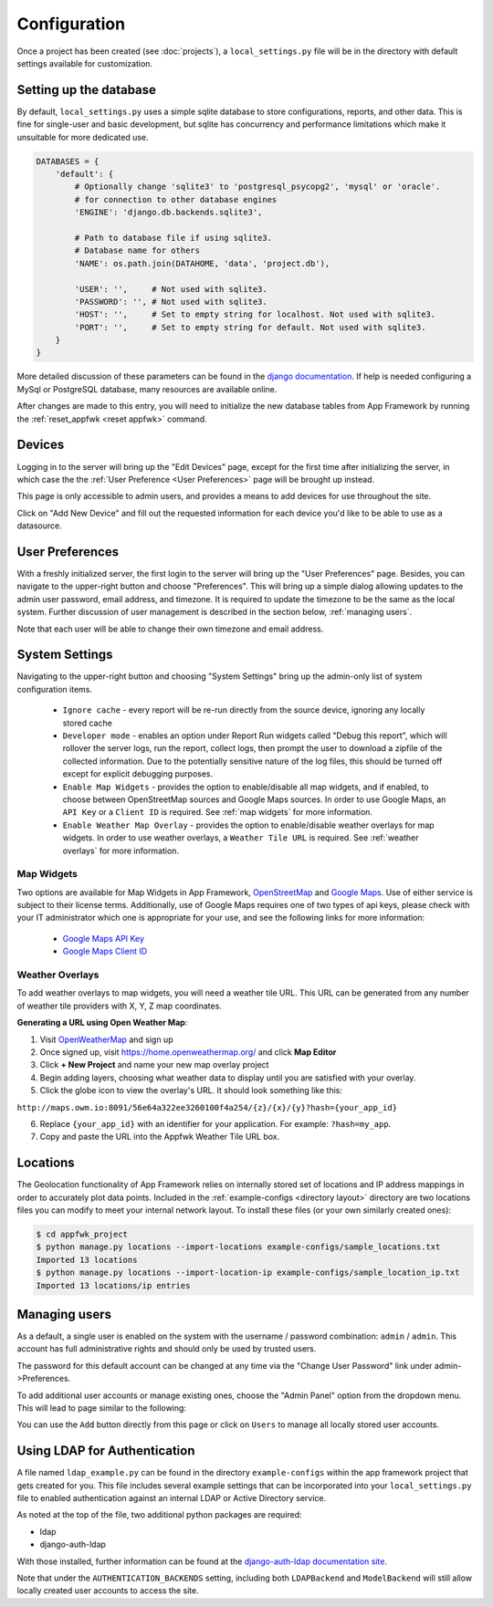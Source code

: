 Configuration
=============

Once a project has been created (see :doc:`projects`), a ``local_settings.py``
file will be in the directory with default settings available for customization.

Setting up the database
-----------------------

By default, ``local_settings.py`` uses a simple sqlite database to store
configurations, reports, and other data.  This is fine for single-user
and basic development, but sqlite has concurrency and performance limitations
which make it unsuitable for more dedicated use.

.. code-block:: python

    DATABASES = {
        'default': {
            # Optionally change 'sqlite3' to 'postgresql_psycopg2', 'mysql' or 'oracle'.
            # for connection to other database engines
            'ENGINE': 'django.db.backends.sqlite3',

            # Path to database file if using sqlite3.
            # Database name for others
            'NAME': os.path.join(DATAHOME, 'data', 'project.db'),

            'USER': '',     # Not used with sqlite3.
            'PASSWORD': '', # Not used with sqlite3.
            'HOST': '',     # Set to empty string for localhost. Not used with sqlite3.
            'PORT': '',     # Set to empty string for default. Not used with sqlite3.
        }
    }

More detailed discussion of these parameters can be found in the
`django documentation <https://docs.djangoproject.com/en/1.5/ref/settings/#databases>`_.
If help is needed configuring a MySql or PostgreSQL database, many resources
are available online.

After changes are made to this entry, you will need to initialize the new
database tables from App Framework by running the :ref:`reset_appfwk <reset appfwk>`
command.


.. _devices:

Devices
-------
Logging in to the server will bring up the "Edit Devices" page, except
for the first time after initializing the server, in which case the
the :ref:`User Preference <User Preferences>` page will be brought up instead.

This page is only accessible to admin users,
and provides a means to add devices for use throughout the site.

Click on "Add New Device" and fill out the requested information for
each device you'd like to be able to use as a datasource.


.. _user preferences:

User Preferences
----------------

With a freshly initialized server, the first login to the server will bring
up the "User Preferences" page. Besides, you can navigate to the upper-right
button and choose "Preferences".  This will bring up a simple dialog allowing
updates to the admin user password, email address, and timezone.  It is required
to update the timezone to be the same as the local system. Further discussion of
user management is described in the section below, :ref:`managing users`.

Note that each user will be able to change their own timezone and email address.


.. _system settings:

System Settings
---------------

Navigating to the upper-right button and choosing "System Settings" bring up
the admin-only list of system configuration items.

    * ``Ignore cache`` - every report will be re-run directly from the source
      device, ignoring any locally stored cache
    * ``Developer mode`` - enables an option under Report Run widgets called
      "Debug this report", which will rollover the server logs, run the report,
      collect logs, then prompt the user to download a zipfile of the collected
      information.  Due to the potentially sensitive nature of the log files,
      this should be turned off except for explicit debugging purposes.
    * ``Enable Map Widgets`` - provides the option to enable/disable
      all map widgets, and if enabled, to choose between OpenStreetMap
      sources and Google Maps sources.  In order to use Google Maps,
      an ``API Key`` or a ``Client ID`` is required.  See :ref:`map widgets`
      for more information.
    * ``Enable Weather Map Overlay`` - provides the option to enable/disable
      weather overlays for map widgets. In order to use weather overlays,
      a ``Weather Tile URL`` is required.  See :ref:`weather overlays`
      for more information.

.. _map widgets:

Map Widgets
^^^^^^^^^^^

Two options are available for Map Widgets in App Framework,
`OpenStreetMap <http://www.openstreetmap.org/about>`_ and
`Google Maps <https://developers.google.com/maps/>`_.  Use of either service
is subject to their license terms.  Additionally, use of Google Maps
requires one of two types of api keys, please check with your IT administrator
which one is appropriate for your use, and see the following links for more
information:

    * `Google Maps API Key <https://developers.google.com/maps/documentation/javascript/tutorial>`_
    * `Google Maps Client ID <https://developers.google.com/maps/documentation/business/clientside/#MapsJS>`_


.. _weather overlays:

Weather Overlays
^^^^^^^^^^^^^^^^

To add weather overlays to map widgets, you will need a weather tile URL.
This URL can be generated from any number of weather tile providers with
X, Y, Z map coordinates.

**Generating a URL using Open Weather Map**:

1. Visit `OpenWeatherMap <http://openweathermap.org/>`_ and sign up
2. Once signed up, visit `https://home.openweathermap.org/ <https://home.openweathermap.org/>`_ and
   click **Map Editor**
3. Click **+ New Project** and name your new map overlay project
4. Begin adding layers, choosing what weather data to display until you are satisfied with your overlay.
5. Click the globe icon to view the overlay's URL. It should look something like this:

``http://maps.owm.io:8091/56e64a322ee3260100f4a254/{z}/{x}/{y}?hash={your_app_id}``

6. Replace ``{your_app_id}`` with an identifier for your application. For example: ``?hash=my_app``.
7. Copy and paste the URL into the Appfwk Weather Tile URL box.


.. _locations import:

Locations
---------

The Geolocation functionality of App Framework relies on internally
stored set of locations and IP address mappings in order to accurately
plot data points.  Included in the :ref:`example-configs <directory layout>`
directory are two locations files you can modify to meet your internal
network layout.  To install these files (or your own similarly created
ones):

.. code-block:: console

    $ cd appfwk_project
    $ python manage.py locations --import-locations example-configs/sample_locations.txt
    Imported 13 locations
    $ python manage.py locations --import-location-ip example-configs/sample_location_ip.txt
    Imported 13 locations/ip entries


.. _managing users:

Managing users
--------------

As a default, a single user is enabled on the system with the username /
password combination: ``admin`` / ``admin``.  This account has full administrative
rights and should only be used by trusted users.

The password for this default account can be changed at any time via the
"Change User Password" link under admin->Preferences.

To add additional user accounts or manage existing ones, choose the
"Admin Panel" option from the dropdown menu.  This will lead to page similar to
the following:

.. image:: admin-panel-users.png
   :align: center

You can use the ``Add`` button directly from this page or click on ``Users`` to
manage all locally stored user accounts.


Using LDAP for Authentication
-----------------------------

A file named ``ldap_example.py`` can be found in the directory
``example-configs`` within the app framework project that gets created for you.
This file includes several example settings that can be incorporated into your
``local_settings.py`` file to enabled authentication against an internal LDAP
or Active Directory service.

As noted at the top of the file, two additional python packages are required:

* ldap
* django-auth-ldap

With those installed, further information can be found at the `django-auth-ldap
documentation site <http://pythonhosted.org/django-auth-ldap/authentication.html>`_.

Note that under the ``AUTHENTICATION_BACKENDS`` setting, including both
``LDAPBackend`` and ``ModelBackend`` will still allow locally created user
accounts to access the site.

